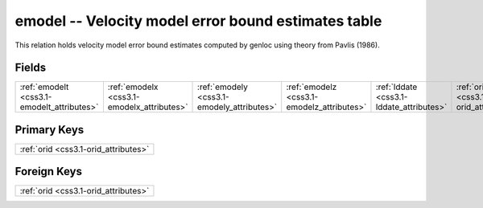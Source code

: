.. _css3.1-emodel_relations:

**emodel** -- Velocity model error bound estimates table
--------------------------------------------------------

This relation holds velocity model error bound estimates computed by genloc using theory from Pavlis (1986).

Fields
^^^^^^

+------------------------------------------+------------------------------------------+------------------------------------------+------------------------------------------+------------------------------------------+------------------------------------------+
|:ref:`emodelt <css3.1-emodelt_attributes>`|:ref:`emodelx <css3.1-emodelx_attributes>`|:ref:`emodely <css3.1-emodely_attributes>`|:ref:`emodelz <css3.1-emodelz_attributes>`|:ref:`lddate <css3.1-lddate_attributes>`  |:ref:`orid <css3.1-orid_attributes>`      |
+------------------------------------------+------------------------------------------+------------------------------------------+------------------------------------------+------------------------------------------+------------------------------------------+

Primary Keys
^^^^^^^^^^^^

+------------------------------------+
|:ref:`orid <css3.1-orid_attributes>`|
+------------------------------------+

Foreign Keys
^^^^^^^^^^^^

+------------------------------------+
|:ref:`orid <css3.1-orid_attributes>`|
+------------------------------------+

